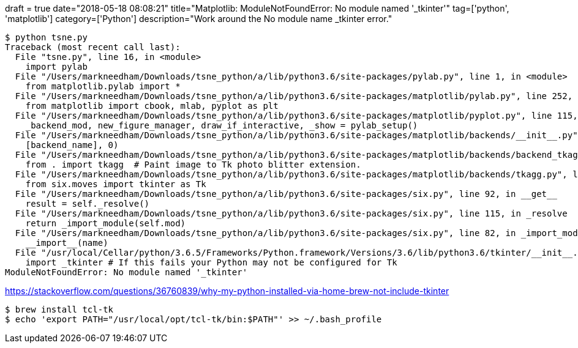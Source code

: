 +++
draft = true
date="2018-05-18 08:08:21"
title="Matplotlib: ModuleNotFoundError: No module named '_tkinter'"
tag=['python', 'matplotlib']
category=['Python']
description="Work around the No module name _tkinter error."
+++

[source, bash]
----
$ python tsne.py
Traceback (most recent call last):
  File "tsne.py", line 16, in <module>
    import pylab
  File "/Users/markneedham/Downloads/tsne_python/a/lib/python3.6/site-packages/pylab.py", line 1, in <module>
    from matplotlib.pylab import *
  File "/Users/markneedham/Downloads/tsne_python/a/lib/python3.6/site-packages/matplotlib/pylab.py", line 252, in <module>
    from matplotlib import cbook, mlab, pyplot as plt
  File "/Users/markneedham/Downloads/tsne_python/a/lib/python3.6/site-packages/matplotlib/pyplot.py", line 115, in <module>
    _backend_mod, new_figure_manager, draw_if_interactive, _show = pylab_setup()
  File "/Users/markneedham/Downloads/tsne_python/a/lib/python3.6/site-packages/matplotlib/backends/__init__.py", line 62, in pylab_setup
    [backend_name], 0)
  File "/Users/markneedham/Downloads/tsne_python/a/lib/python3.6/site-packages/matplotlib/backends/backend_tkagg.py", line 4, in <module>
    from . import tkagg  # Paint image to Tk photo blitter extension.
  File "/Users/markneedham/Downloads/tsne_python/a/lib/python3.6/site-packages/matplotlib/backends/tkagg.py", line 5, in <module>
    from six.moves import tkinter as Tk
  File "/Users/markneedham/Downloads/tsne_python/a/lib/python3.6/site-packages/six.py", line 92, in __get__
    result = self._resolve()
  File "/Users/markneedham/Downloads/tsne_python/a/lib/python3.6/site-packages/six.py", line 115, in _resolve
    return _import_module(self.mod)
  File "/Users/markneedham/Downloads/tsne_python/a/lib/python3.6/site-packages/six.py", line 82, in _import_module
    __import__(name)
  File "/usr/local/Cellar/python/3.6.5/Frameworks/Python.framework/Versions/3.6/lib/python3.6/tkinter/__init__.py", line 36, in <module>
    import _tkinter # If this fails your Python may not be configured for Tk
ModuleNotFoundError: No module named '_tkinter'
----

https://stackoverflow.com/questions/36760839/why-my-python-installed-via-home-brew-not-include-tkinter

[source, bash]
----
$ brew install tcl-tk
$ echo 'export PATH="/usr/local/opt/tcl-tk/bin:$PATH"' >> ~/.bash_profile
----
